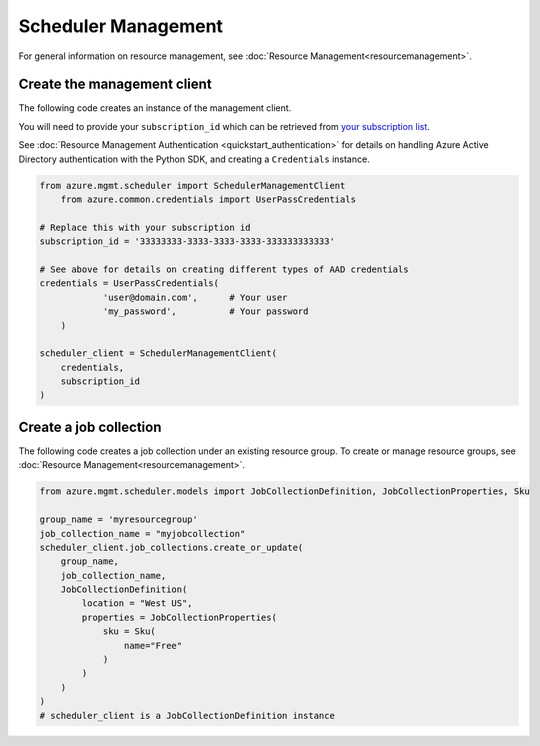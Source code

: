 Scheduler Management
====================

For general information on resource management, see :doc:`Resource Management<resourcemanagement>`.

Create the management client
----------------------------

The following code creates an instance of the management client.

You will need to provide your ``subscription_id`` which can be retrieved
from `your subscription list <https://manage.windowsazure.com/#Workspaces/AdminTasks/SubscriptionMapping>`__.

See :doc:`Resource Management Authentication <quickstart_authentication>`
for details on handling Azure Active Directory authentication with the Python SDK, and creating a ``Credentials`` instance.

.. code:: python

    from azure.mgmt.scheduler import SchedulerManagementClient
	from azure.common.credentials import UserPassCredentials

    # Replace this with your subscription id
    subscription_id = '33333333-3333-3333-3333-333333333333'
	
    # See above for details on creating different types of AAD credentials
    credentials = UserPassCredentials(
		'user@domain.com',	# Your user
		'my_password',		# Your password
	)

    scheduler_client = SchedulerManagementClient(
        credentials,
        subscription_id
    )

Create a job collection
-----------------------

The following code creates a job collection under an existing resource group.
To create or manage resource groups, see :doc:`Resource Management<resourcemanagement>`.

.. code:: python

    from azure.mgmt.scheduler.models import JobCollectionDefinition, JobCollectionProperties, Sku

    group_name = 'myresourcegroup'
    job_collection_name = "myjobcollection"
    scheduler_client.job_collections.create_or_update(
        group_name,
        job_collection_name,
        JobCollectionDefinition(
            location = "West US",
            properties = JobCollectionProperties(
                sku = Sku(
                    name="Free"
                )
            )
        )
    )
    # scheduler_client is a JobCollectionDefinition instance

